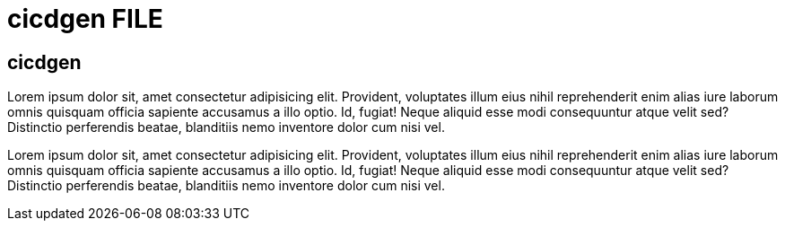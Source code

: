 = cicdgen FILE

[.directory]
== cicdgen

Lorem ipsum dolor sit, amet consectetur adipisicing elit. Provident, voluptates illum eius nihil reprehenderit enim alias iure laborum omnis quisquam officia sapiente accusamus a illo optio. Id, fugiat! Neque aliquid esse modi consequuntur atque velit sed? Distinctio perferendis beatae, blanditiis nemo inventore dolor cum nisi vel.

Lorem ipsum dolor sit, amet consectetur adipisicing elit. Provident, voluptates illum eius nihil reprehenderit enim alias iure laborum omnis quisquam officia sapiente accusamus a illo optio. Id, fugiat! Neque aliquid esse modi consequuntur atque velit sed? Distinctio perferendis beatae, blanditiis nemo inventore dolor cum nisi vel.
